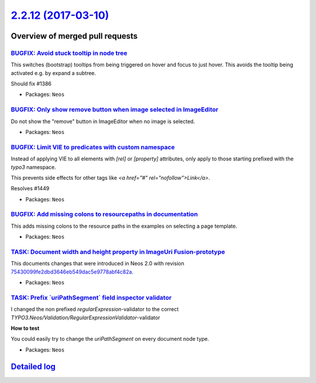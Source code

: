 `2.2.12 (2017-03-10) <https://github.com/neos/neos-development-collection/releases/tag/2.2.12>`_
================================================================================================

Overview of merged pull requests
~~~~~~~~~~~~~~~~~~~~~~~~~~~~~~~~

`BUGFIX: Avoid stuck tooltip in node tree <https://github.com/neos/neos-development-collection/pull/1450>`_
-----------------------------------------------------------------------------------------------------------

This switches (bootstrap) tooltips from being triggered on hover
and focus to just hover. This avoids the tooltip being activated e.g.
by expand a subtree.

Should fix #1386

* Packages: ``Neos``

`BUGFIX: Only show remove button when image selected in ImageEditor <https://github.com/neos/neos-development-collection/pull/1446>`_
-------------------------------------------------------------------------------------------------------------------------------------

Do not show the "remove" button in ImageEditor when no image is selected.

* Packages: ``Neos``

`BUGFIX: Limit VIE to predicates with custom namespace <https://github.com/neos/neos-development-collection/pull/1452>`_
------------------------------------------------------------------------------------------------------------------------

Instead of applying VIE to all elements with `[rel]` or `[property]` attributes,
only apply to those starting prefixed with the `typo3` namespace.

This prevents side effects for other tags like `<a href="#" rel="nofollow">Link</a>`.

Resolves #1449

* Packages: ``Neos``

`BUGFIX: Add missing colons to resourcepaths in documentation <https://github.com/neos/neos-development-collection/pull/1444>`_
-------------------------------------------------------------------------------------------------------------------------------

This adds missing colons to the resource paths in the examples on selecting a page template.

* Packages: ``Neos``

`TASK: Document width and height property in ImageUri Fusion-prototype <https://github.com/neos/neos-development-collection/pull/1431>`_
----------------------------------------------------------------------------------------------------------------------------------------

This documents changes that were introduced in Neos 2.0 with revision `75430099fe2dbd3646eb549dac5e9778abf4c82a <https://github.com/neos/neos-development-collection/commit/75430099fe2dbd3646eb549dac5e9778abf4c82a>`_.

* Packages: ``Neos``

`TASK: Prefix \`uriPathSegment\` field inspector validator <https://github.com/neos/neos-development-collection/pull/1428>`_
----------------------------------------------------------------------------------------------------------------------------

I changed the non prefixed `regularExpression`-validator to the correct `TYPO3.Neos/Validation/RegularExpressionValidator`-validator

**How to test**

You could easily try to change the `uriPathSegment` on every document node type.

* Packages: ``Neos``

`Detailed log <https://github.com/neos/neos-development-collection/compare/2.2.11...2.2.12>`_
~~~~~~~~~~~~~~~~~~~~~~~~~~~~~~~~~~~~~~~~~~~~~~~~~~~~~~~~~~~~~~~~~~~~~~~~~~~~~~~~~~~~~~~~~~~~~
